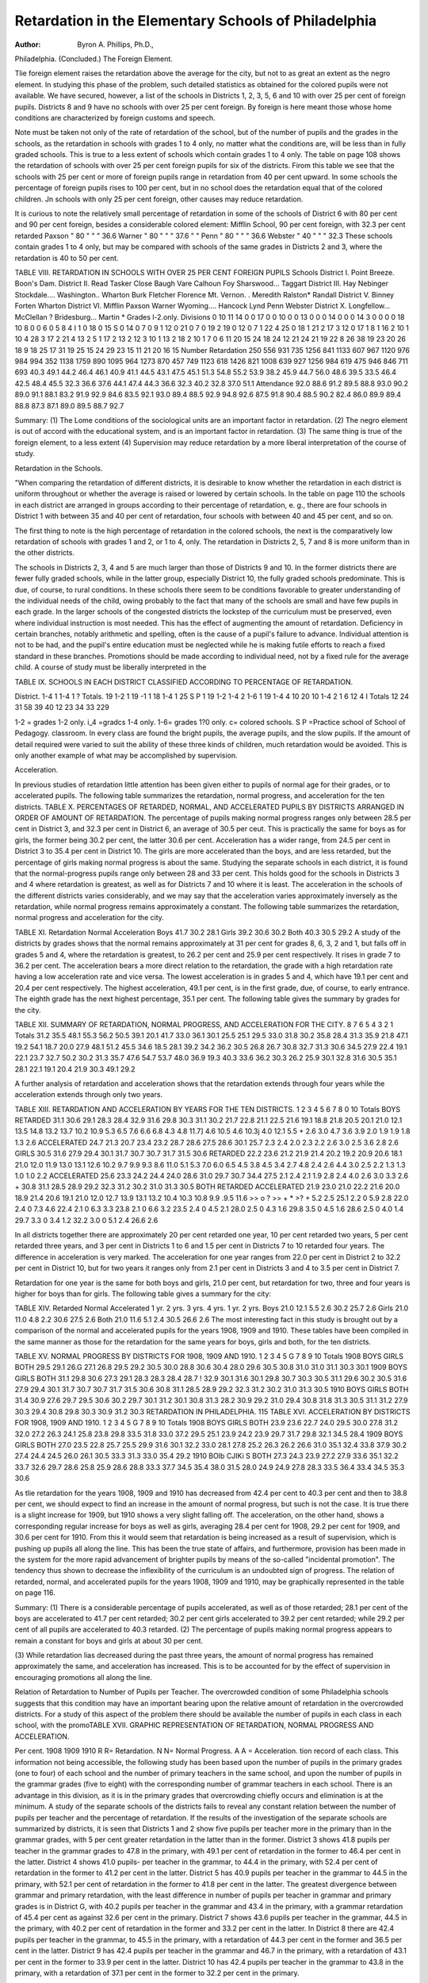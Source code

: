 Retardation in the Elementary Schools of Philadelphia
=======================================================

:Author: Byron A. Phillips, Ph.D.,
Philadelphia.
(Concluded.)
The Foreign Element.

Tlie foreign element raises the retardation above the average
for the city, but not to as great an extent as the negro element. In
studying this phase of the problem, such detailed statistics as obtained for the colored pupils were not available. We have secured,
however, a list of the schools in Districts 1, 2, 3, 5, 6 and 10
with over 25 per cent of foreign pupils. Districts 8 and 9 have
no schools with over 25 per cent foreign. By foreign is here
meant those whose home conditions are characterized by foreign
customs and speech.

Note must be taken not only of the rate of retardation of the
school, but of the number of pupils and the grades in the schools,
as the retardation in schools with grades 1 to 4 only, no matter
what the conditions are, will be less than in fully graded schools.
This is true to a less extent of schools which contain grades 1 to
4 only. The table on page 108 shows the retardation of schools
with over 25 per cent foreign pupils for six of the districts.
Firom this table we see that the schools with 25 per cent or
more of foreign pupils range in retardation from 40 per cent upward. In some schools the percentage of foreign pupils rises to
100 per cent, but in no school does the retardation equal that of
the colored children. Jn schools with only 25 per cent foreign,
other causes may reduce retardation.

It is curious to note the relatively small percentage of retardation in some of the schools of District 6 with 80 per cent
and 90 per cent foreign, besides a considerable colored element:
Mifflin School, 90 per cent foreign, with 32.3 per cent retarded
Paxson " 80 " " " 36.6
Warner " 80 " " " 37.6 " "
Penn " 80 " " " 36.6
Webster " 40 " " " 32.3
These schools contain grades 1 to 4 only, but may be compared with
schools of the same grades in Districts 2 and 3, where the retardation is 40 to 50 per cent.

TABLE VIII. RETARDATION IN SCHOOLS WITH OVER 25 PER CENT FOREIGN PUPILS
Schools
District I.
Point Breeze.
Boon's Dam.
District II.
Read
Tasker
Close
Baugh
Vare
Calhoun
Foy
Sharswood...
Taggart
District III.
Hay
Nebinger
Stockdale....
Washington..
Wharton
Burk
Fletcher
Florence
Mt. Vernon. .
Meredith
Ralston*
Randall
District V.
Binney
Forten
Wharton
District VI.
Mifflin
Paxson
Warner
Wyoming....
Hancock
Lynd
Penn
Webster
District X.
Longfellow...
McClellan ?
Bridesburg...
Martin
* Grades l-2.only.
Divisions
0
10
11
14
0
0
17
0
0
10
0
0
13
0
0
0
14
0
0
0
14
3
0
0
0
0
18
10
8
0
0
6
0
5
8
4 I 1
0
18
0
15 S 0
14 0
7 0
9 1
12 0
21 0
7 0
19 2
19 0
12 0
7 1
22 4
25 0
18 1
21 2
17 3
12 0
17 1
8 1
16 2
10 1
10 4
28 3
17 2
21 4
13 2
5 1
17 2
13 2
12 3
10 1
13 2
18 2
10 1
7 0
6
11
20
15
24
18
24
12
21
24
21
19
22
8
26
38
19
23
20
26
18
9
18
25
17
31
19
25
15
24
29
23
15
11
21
20
16
15
Number
Retardation
250
556
931
735
1256
841
1133
607
967
1120
976
984
994
352
1138
1759
890
1095
964
1273
870
457
749
1123
618
1426
821
1008
639
927
1256
984
619
475
946
846
711
693
40.3
49.1
44.2
46.4
46.1
40.9
41.1
44.5
43.1
47.5
45.1
51.3
54.8
55.2
53.9
38.2
45.9
44.7
56.0
48.6
39.5
33.5
46.4
42.5
48.4
45.5
32.3
36.6
37.6
44.1
47.4
44.3
36.6
32.3
40.2
32.8
37.0
51.1
Attendance
92.0
88.6
91.2
89.5
88.8
93.0
90.2
89.0
91.1
88.1
83.2
91.9
92.9
84.6
83.5
92.1
93.0
89.4
88.5
92.9
94.8
92.6
87.5
91.8
90.4
88.5
90.2
82.4
86.0
89.9
89.4
88.8
87.3
87.1
89.0
89.5
88.7
92.7

Summary:
(1) The Lome conditions of the sociological units are an important factor in retardation.
(2) The negro element is out of accord with the educational
system, and is an important factor in retardation.
(3) The same thing is true of the foreign element, to a less
extent
(4) Supervision may reduce retardation by a more liberal
interpretation of the course of study.

Retardation in the Schools.

"When comparing the retardation of different districts, it is
desirable to know whether the retardation in each district is
uniform throughout or whether the average is raised or lowered by
certain schools. In the table on page 110 the schools in each district are arranged in groups according to their percentage of retardation, e. g., there are four schools in District 1 with between
35 and 40 per cent of retardation, four schools with between 40
and 45 per cent, and so on.

The first thing to note is the high percentage of retardation
in the colored schools, the next is the comparatively low retardation of schools with grades 1 and 2, or 1 to 4, only. The retardation in Districts 2, 5, 7 and 8 is more uniform than in the other
districts.

The schools in Districts 2, 3, 4 and 5 are much larger than
those of Districts 9 and 10. In the former districts there are
fewer fully graded schools, while in the latter group, especially
District 10, the fully graded schools predominate. This is due,
of course, to rural conditions. In these schools there seem to be
conditions favorable to greater understanding of the individual
needs of the child, owing probably to the fact that many of the
schools are small and have few pupils in each grade. In the
larger schools of the congested districts the lockstep of the curriculum must be preserved, even where individual instruction is
most needed. This has the effect of augmenting the amount of
retardation. Deficiency in certain branches, notably arithmetic
and spelling, often is the cause of a pupil's failure to advance.
Individual attention is not to be had, and the pupil's entire education must be neglected while he is making futile efforts to reach
a fixed standard in these branches. Promotions should be made
according to individual need, not by a fixed rule for the average
child. A course of study must be liberally interpreted in the

TABLE IX. SCHOOLS IN EACH DISTRICT CLASSIFIED ACCORDING TO PERCENTAGE OF
RETARDATION.

District.
1-4
1
1-4
1
?
Totals.
19
1-2
1
19
\-1
1
18
1-4
1
25
S P
1
19
1-2
1-4
2
1-6
1
19
1-4
4
10
20
10
1-4
2
1 6
12 4
I
Totals
12
24
31
58
39
40
12
23
34
33
229

1-2 = grades 1-2 only. i_4 =gradcs 1-4 only.
1-6= grades 1?0 only. c= colored schools.
S P =Practice school of School of Pedagogy.
classroom. In every class are found the bright pupils, the average
pupils, and the slow pupils. If the amount of detail required
were varied to suit the ability of these three kinds of children,
much retardation would be avoided. This is only another example
of what may be accomplished by supervision.

Acceleration.

In previous studies of retardation little attention has been
given either to pupils of normal age for their grades, or to accelerated pupils. The following table summarizes the retardation,
normal progress, and acceleration for the ten districts.
TABLE X. PERCENTAGES OF RETARDED, NORMAL, AND ACCELERATED PUPILS BY
DISTRICTS ARRANGED IN ORDER OF AMOUNT OF RETARDATION.
The percentage of pupils making normal progress ranges only
between 28.5 per cent in District 3, and 32.3 per cent in District
6, an average of 30.5 per ceut. This is practically the same for
boys as for girls, the former being 30.2 per cent, the latter 30.6
per cent. Acceleration has a wider range, from 24.5 per cent in
District 3 to 35.4 per cent in District 10. The girls are more
accelerated than the boys, and are less retarded, but the percentage
of girls making normal progress is about the same. Studying the
separate schools in each district, it is found that the normal-progress pupils range only between 28 and 33 per cent. This holds
good for the schools in Districts 3 and 4 where retardation is
greatest, as well as for Districts 7 and 10 where it is least. The
acceleration in the schools of the different districts varies considerably, and we may say that the acceleration varies approximately
inversely as the retardation, while normal progress remains approximately a constant. The following table summarizes the
retardation, normal progress and acceleration for the city.

TABLE XI.
Retardation Normal Acceleration
Boys  41.7 30.2 28.1
Girls  39.2 30.6 30.2
Both  40.3 30.5 29.2
A study of the districts by grades shows that the normal
remains approximately at 31 per cent for grades 8, 6, 3, 2 and 1,
but falls off in grades 5 and 4, where the retardation is greatest,
to 26.2 per cent and 25.9 per cent respectively. It rises in grade
7 to 36.2 per cent. The acceleration bears a more direct relation
to the retardation, the grade with a high retardation rate having
a low acceleration rate and vice versa. The lowest acceleration is
in grades 5 and 4, which have 19.1 per cent and 20.4 per cent
respectively. The highest acceleration, 49.1 per cent, is in the
first grade, due, of course, to early entrance. The eighth grade
has the next highest percentage, 35.1 per cent. The following
table gives the summary by grades for the city.

TABLE XII. SUMMARY OF RETARDATION, NORMAL PROGRESS, AND ACCELERATION
FOR THE CITY.
8
7
6
5
4
3
2
1
Totals
31.2
35.5
48.1
55.3
56.2
50.5
39.1
20.1
41.7
33.0
36.1
30.1
25.5
25.1
29.5
33.0
31.8
30.2
35.8
28.4
31.3
35.9
21.8 47.1
19.2 54.1
18.7
20.0
27.9
48.1
51.2
45.5
34.6
18.5
28.1
39.2
34.2
36.2
30.5
26.8
26.7
30.8
32.7
31.3
30.6
34.5
27.9
22.4
19.1
22.1
23.7
32.7
50.2
30.2
31.3
35.7
47.6
54.7
53.7
48.0
36.9
19.3
40.3
33.6
36.2
30.3
26.2
25.9
30.1
32.8
31.6
30.5
35.1
28.1
22.1
19.1
20.4
21.9
30.3
49.1
29.2

A further analysis of retardation and acceleration shows that
the retardation extends through four years while the acceleration
extends through only two years.

TABLE XIII. RETARDATION AND ACCELERATION BY YEARS FOR THE TEN DISTRICTS.
1
2
3
4
5
6
7
8
0
10
Totals
BOYS
RETARDED
31.1
30.6
29.1
28.3
28.4
32.9
31.6
29.8
30.3
31.1
30.2
21.7
22.8
21.1
22.5
21.6
19.1
18.8
21.8
20.5
20.1
21.0
12.1
13.5
14.8
13.2
13.7
10.2
10.9
5.3
6.5
7.6
6.6
6.8
4.3
4.8
11.7] 4.6
10.5 4.6
10.3j 4.0
12.1 5.5
+
2.6
3.0
4.7
3.6
3.9
2.0
1.9
1.9
1.8
1.3
2.6
ACCELERATED
24.7
21.3
20.7
23.4
23.2
28.7
28.6
27.5
28.6
30.1
25.7
2.3
2.4
2.0
2.3
2.2
2.6
3.0
2.5
3.6
2.8
2.6
GIRLS
30.5
31.6
27.9
29.4
30.1
31.7
30.7
30.7
31.7
31.5
30.6
RETARDED
22.2
23.6
21.2
21.9
21.4
20.2
19.2
20.9
20.6
18.1
21.0
12.0
11.9
13.0
13.1
12.6
10.2
9.7
9.9
9.3
8.6
11.0
5.1
5.3
7.0
6.0
6.5
4.5
3.8
4.5
3.4
2.7
4.8
2.4
2.6
4.4
3.0
2.5
2.2
1.3
1.3
1.0
1.0
2.2
ACCELERATED
25.6
23.3
24.2
24.4
24.0
28.6
31.0
29.7
30.7
34.4
27.5
2.1
2.4
2.1
1.9
2.8
2.4
4.0
2.6
3.0
3.3
2.6
+
30.8
31.1
28.5
28.9
29.2
32.3
31.2
30.2
31.0
31.3
30.5
BOTH
RETARDED ACCELERATED
21.9
23.0
21.0
22.2
21.6
20.0
18.9
21.4
20.6
19.1
21.0
12.0
12.7
13.9
13.1
13.2
10.4
10.3
10.8
9.9
.9.5
11.6
>> o ? >>
+ * >? +
5.2 2.5 25.1 2.2 0
5.9 2.8 22.0 2.4 0
7.3 4.6 22.4 2.1 0
6.3 3.3 23.8 2.1 0
6.6 3.2 23.5 2.4 0
4.5 2.1 28.0 2.5 0
4.3 1.6 29.8 3.5 0
4.5 1.6 28.6 2.5 0
4.0 1.4 29.7 3.3 0
3.4 1.2 32.2 3.0 0
5.1 2.4 26.6 2.6

In all districts together there are approximately 20 per cent
retarded one year, 10 per cent retarded two years, 5 per cent
retarded three years, and 3 per cent in Districts 1 to 6 and 1.5
per cent in Districts 7 to 10 retarded four years. The difference
in acceleration is very marked. The acceleration for one year
ranges from 22.0 per cent in District 2 to 32.2 per cent in District
10, but for two years it ranges only from 2.1 per cent in Districts
3 and 4 to 3.5 per cent in District 7.

Retardation for one year is the same for both boys and
girls, 21.0 per cent, but retardation for two, three and four years
is higher for boys than for girls. The following table gives a
summary for the city:

TABLE XIV.
Retarded Normal Accelerated
1 yr. 2 yrs. 3 yrs. 4 yrs. 1 yr. 2 yrs.
Boys  21.0 12.1 5.5 2.6 30.2 25.7 2.6
Girls  21.0 11.0 4.8 2.2 30.6 27.5 2.6
Both  21.0 11.6 5.1 2.4 30.5 26.6 2.6
The most interesting fact in this study is brought out by a
comparison of the normal and accelerated pupils for the years
1908, 1909 and 1910. These tables have been compiled in the
same manner as those for the retardation for the same years for
boys, girls and both, for the ten districts.

TABLE XV. NORMAL PROGRESS BY DISTRICTS FOR 1908, 1909 AND 1910.
1
2
3
4
5
G
7
8
9
10
Totals
1908
BOYS GIRLS BOTH
29.5
29.1
26.G
27.1
26.8
29.5
29.2
30.5
30.0
28.8
30.6
30.4
28.0
29.6
30.5
30.8
31.0
31.0
31.1
30.3
30.1
1909
BOYS GIRLS BOTH
31.1
29.8 30.6
27.3 29.1
28.3 28.3
28.4
28.7 ! 32.9
30.1 31.6
30.1 29.8
30.7 30.3
30.5 31.1
29.6 30.2
30.5
31.6
27.9
29.4
30.1
31.7
30.7
30.7
31.7
31.5
30.6
30.8
31.1
28.5
28.9
29.2
32.3
31.2
30.2
31.0
31.3
30.5
1910
BOYS GIRLS BOTH
31.4
30.9
27.6
29.7
29.5
30.6
30.2
29.7
30.1
31.2
30.1
30.8
31.3
28.2
30.9
29.2
31.0
29.4
30.8
31.8
31.3
30.5
31.1
31.2
27.9
30.3
29.4
30.8
29.8
30.3
30.9
31.2
30.3
RETARDATION IN PHILADELPHIA. 115
TABLE XVI. ACCELERATION BY DISTRICTS FOR 1908, 1909 AND 1910.
1
2
3
4
5
G
7
8
9
10
Totals
1908
BOYS GIRLS BOTH
23.9
23.6
22.7
24.0
29.5
30.0
27.8
31.2
32.0
27.2
26.3
24.1
25.8
23.8
29.8
33.5
31.8
33.0
37.2
29.5
25.1
23.9
24.2
23.9
29.7
31.7
29.8
32.1
34.5
28.4
1909
BOYS GIRLS BOTH
27.0
23.5
22.8
25.7
25.5
29.9
31.6
30.1
32.2
33.0
28.1
27.8
25.2
26.3
26.2
26.6
31.0
35.1
32.4
33.8
37.9
30.2
27.4
24.4
24.5
26.0
26.1
30.5
33.3
31.3
33.0
35.4
29.2
1910
BOIb CJIKi S BOTH
27.3
24.3
23.9
27.2
27.9
33.6
35.1
32.2
33.7
32.6
29.7
28.6
25.8
25.9
28.6
28.8
33.3
37.7
34.5
35.4
38.0
31.5
28.0
24.9
24.9
27.8
28.3
33.5
36.4
33.4
34.5
35.3
30.6

As tlie retardation for the years 1908, 1909 and 1910 has
decreased from 42.4 per cent to 40.3 per cent and then to 38.8
per cent, we should expect to find an increase in the amount of
normal progress, but such is not the case. It is true there is a
slight increase for 1909, but 1910 shows a very slight falling off.
The acceleration, on the other hand, shows a corresponding regular increase for boys as well as girls, averaging 28.4 per cent for
1908, 29.2 per cent for 1909, and 30.6 per cent for 1910. From
this it would seem that retardation is being increased as a result of
supervision, which is pushing up pupils all along the line. This
has been the true state of affairs, and furthermore, provision has
been made in the system for the more rapid advancement of
brighter pupils by means of the so-called "incidental promotion".
The tendency thus shown to decrease the inflexibility of the curriculum is an undoubted sign of progress. The relation of
retarded, normal, and accelerated pupils for the years 1908, 1909
and 1910, may be graphically represented in the table on page
116.

Summary:
(1) There is a considerable percentage of pupils accelerated,
as well as of those retarded; 28.1 per cent of the boys are accelerated to 41.7 per cent retarded; 30.2 per cent girls accelerated
to 39.2 per cent retarded; while 29.2 per cent of all pupils are
accelerated to 40.3 retarded.
(2) The percentage of pupils making normal progress appears to remain a constant for boys and girls at about 30 per
cent.

(3) While retardation lias decreased during the past three
years, the amount of normal progress has remained approximately
the same, and acceleration has increased. This is to be accounted
for by the effect of supervision in encouraging promotions all
along the line.

Relation of Retardation to Number of Pupils per Teacher.
The overcrowded condition of some Philadelphia schools suggests that this condition may have an important bearing upon
the relative amount of retardation in the overcrowded districts.
For a study of this aspect of the problem there should be available
the number of pupils in each class in each school, with the promoTABLE XVII. GRAPHIC REPRESENTATION OF RETARDATION, NORMAL
PROGRESS AND ACCELERATION.

Per cent. 1908 1909 1910
R R= Retardation.
N N= Normal Progress.
A A = Acceleration.
tion record of each class. This information not being accessible,
the following study has been based upon the number of pupils in
the primary grades (one to four) of each school and the number
of primary teachers in the same school, and upon the number of
pupils in the grammar grades (five to eight) with the corresponding number of grammar teachers in each school. There is an advantage in this division, as it is in the primary grades that overcrowding chiefly occurs and elimination is at the minimum.
A study of the separate schools of the districts fails to reveal
any constant relation between the number of pupils per teacher
and the percentage of retardation. If the results of the investigation of the separate schools are summarized by districts, it is
seen that Districts 1 and 2 show five pupils per teacher more in
the primary than in the grammar grades, with 5 per cent greater
retardation in the latter than in the former. District 3 shows 41.8
pupils per teacher in the grammar grades to 47.8 in the primary,
with 49.1 per cent of retardation in the former to 46.4 per cent
in the latter. District 4 shows 41.0 pupils- per teacher in the
grammar, to 44.4 in the primary, with 52.4 per cent of retardation
in the former to 41.2 per cent in the latter. District 5 has 40.9
pupils per teacher in the grammar to 44.5 in the primary, with
52.1 per cent of retardation in the former to 41.8 per cent in the
latter. The greatest divergence between grammar and primary
retardation, with the least difference in number of pupils per
teacher in grammar and primary grades is in District G, with 40.2
pupils per teacher in the grammar and 43.4 in the primary, with
a grammar retardation of 45.4 per cent as against 32.6 per cent
in the primary. District 7 shows 43.6 pupils per teacher in the
grammar, 44.5 in the primary, with 40.2 per cent of retardation
in the former and 33.2 per cent in the latter. In District 8 there
are 42.4 pupils per teacher in the grammar, to 45.5 in the primary,
with a retardation of 44.3 per cent in the former and 36.5 per
cent in the latter. District 9 has 42.4 pupils per teacher in the
grammar and 46.7 in the primary, with a retardation of 43.1
per cent in the former to 33.9 per cent in the latter. District 10
has 42.4 pupils per teacher in the grammar to 43.8 in the primary,
with a retardation of 37.1 per cent in the former to 32.2 per cent
in the primary.

Here again there seems to be no relation between district
retardation and the number of pupils per teacher in the district.
It appears that the primary grades may have more pupils per
teacher than the grammar grades, and still do equally if not more
efficient work as measured by the criterion of retardation. This
may be due to the higher requirements in the grammar grades.
The controlling factor, as shown by the study of individual schools,
seems to be the teacher. A good teacher with a large class will
get better results than a poor teacher with a small one.
Elimination.

If all children remained in school until they had completed
the course as prescribed for the elementary grades, the comparative
amount of retardation between cities and the districts of the
same city would roughly measure the efficiency of the system. At
the age of fourteen years, working certificates may be obtained,
and elimination begins. A district with a low percentage of
retardation may have a high rate of elimination, the rate of retardation appearing low because of the fact that many pupils drop
out, who, if they remained, would raise the retardation rate. The
reverse may also be true, namely, a district with a high rate of
retardation may have a comparatively low elimination rate. In
calculating elimination the method employed by Ayres has been
used.

In the following table the percentage of elimination has been
computed for boys, girls and both for the ten districts:

TABLE XVIII.

A. RETARDATION VS. ELIMINATION OF THE TEN B. THE SAME ARRANGED
DISTRICTS. ? IN ORDER OF AMOUNT
OF RETARDATION.
1
2
3
4
5
6
7
8
9
10
Boys
Girls
41.9 j 66.0
45.9 ! 74.2
48.1
46.0
46.1
37.2
36.8
40.1
37.5
35.9
Totals 41.7
80.2
62.9
56.4
58.8
74.4
56.2
63.2
59.9
65.6
41.7
43.2
45.8
44.4
43.3
37.3
34.2
36.9
34.5
30.6
39.2
56.5
73.4
Both
41.8
44.5
78.7 I 47.0
53.0
59.6
48.6
69.4
51.5
65.0
56.6
61.7
45.1
44.7
37.2
35.5
38.5
36.0
33.3
40.3
|
3
61.2
73.8
79.4
57.9
58.0
53.6
72.0
53.8
64.1
58.3
63.3
Both
3
4
5
2
1
8
6
9
7
10
Totals
47.0
45.1
44.7
79.4
57.9
58.0
44.5 | 73.8
41.8
38.5
37.2
36.0
35.5
33.3
40.3
61.2
53.8
53.6
64.1
72.0
58.3
63.3

It will be noted that the rate of elimination for girls is less
than that for bovs, being 61.7 per cent for the former with 39.2
per cent of retardation, and 65.6 per cent for the latter with 41.7
per cent of retardation. The elimination rate for both is 63.3
per cent as against 40.3 per cent of retardation.

In table XVIII B the districts have been arranged according to the amount of retardation with the corresponding elimination. District 3 has the highest rate of retardation and also of
elimination. Districts 4, 5 and 2 vary little in retardation, but
Districts 4 and 5 have mnch lower rates of elimination than District 2. District 1 has a medium retardation rate, and likewise
a medium elimination. District 8 has a retardation which is
higher by 2 per cent than that of District 9, but its elimination
rate is lower by 11 per cent. District 6 has a rather low rate of
retardation, and the lowest elimination. District 7 with a retardation of only 35.5 per cent has an elimination of 72.0 per cent.
This great elimination accounts for a mill district with poor social
conditions having such a low rate of retardation. District 10
has the lowest retardation rate, 33.3 per cent, and also a low
elimination rate, 58.3 per cent. District 6 has a retardation of
37.2 per cent with an elimination of 53.6 per cent. The retardation and elimination rates of Districts 6 and 10 taken together
tend to approximate each other, but the social conditions are very
different in the two districts. It would seem from what has
already been said of District 6 that the adverse conditions had, in
a measure, been overcome by supervision. The elimination is low
because the retardation is low. It is failure to advance that raises
the elimination, as may be seen by the dropping out of large
numbers of pupils after the semi-annual promotions.

District 7, with a retardation of 35.5 per cent and an elimination of 72.0 per cent, seems to contradict the statement just made,
but it must be remembered that District 7 is a factory district
where it is customary for the children to go to work as soon as
they are fourteen years old. It seems that foreign parents are
more anxious that their children should remain in school, when
this is possible, if they are making progress.
Sum mary :

(1) The retardation rate is often misleading in making
comparisons where the elimination rate is not known.
(2) The less retardation, if we except abnormal conditions
(large proportions of foreign or negro population, factory districts,
and in general very low social conditions), the less elimination
Ave find.

(3) Supervision may, by decreasing retardation, also lower
the elimination rate.

Retardation by Districts According to the Falkner Method.
In a recent article by Falkner1 in The Psychological
Clinic, the common method of calculating retardation has been
objected to as being cumbersome and not giving the true amount
of retardation, because it fails to recognize elimination, which
begins at fourteen years of age. It is suggested that retardation
be calculated on a basis of the number of thirteen-year-old pupils
who have not reached a certain grade, in other words that retardation be calculated at its maximum. The following table compares the retardation of the ten districts as calculated by the two
methods.

TABLE XIX. RETARDATION BY FALKNER METHOD AND REGULAR METHOD.
A. IN ORDER OF DISTRICTS. B. IN ORDER OF AMOUNT OF
RETARDATION.
District
1
2
3
4
5
6
7
8
9
10
Falkner
Method
69.3
73.2
76.1
68.9
70.3
62.0
67.3
66.8
65.6
57.6
Regular
Method
41.8
44.5
47.0
45.1
44.7
37.2
35.5
38.5
36.0
33.6
District
3
2
5
1
4
7
8
9
6
10
Falkner
Method
76.1
73.0
70.3
69.3
68.9
67.3
66.8
65.6
62.0
57.6
District
3
4
5
2
1
8
9
6
7
10
Regular
Method
47.0
45.1
44.7
44.5
41.8
38.5
36.0
37.2
35.5
33.3

It will be noted that the maximum retardation by the Falkner
method is 76.1 per cent in District 3, as against 47.0 per cent in
the same district by the regular method, and that the minimum
is 57.6 per cent in District 10 as against 33.3 per cent in the
same district. Most of the other districts change order in amount
of retardation when the Falkner method is used. District 1 is
one point out; District 2, two points out; District 4 is three points
out; District 5 remains the same. District 6 is one point out;
District 7, three points; Districts 8 and 0, each one point out.
The falling of District 4 from second place by the regular method
1 Falkner, R. P. The Fundamental Expression of Retardation. The Psychological Clinic, Vol. IV, No. 8, Jan., 1911, p. 213.
to fifth place by the Falkner method is due to the comparatively
low rate of elimination, 57.9 per cent. District 7 changes from
ninth place by the regular method to sixth place by the Falkner
method on account of its high rate of elimination, 72 per cent.
The Falkner method evidently gives a much truer measure of
an educational system if the elimination rate is not known, than
does the regular method. On the other hand, it fails to take into
consideration the entire number of pupils enrolled. It is valuable
as a supplementary method to check up results, and will often
make the retardation statistics clearer and uncover facts that
otherwise might pass unnoticed.

Summing up the results of this investigation we note that
to the pedagogical and psychological factors already recognized
as contributing to retardation, we must add a third, the sociological
factor.

From the psychological point of view, we see the need of
conditions which will make possible the giving of more attention
to individual pupils, not only in their school work, but in deciding
whether it is for the best interests of the pupil to be promoted or
left down, irrespective of the requirements for the average.
From the sociological point of view, we see the need of a
flexible course of study. The enrolment of the schools is made
up of various sociological units, which with their varying home
conditions, must be carefully scrutinized before a fixed course
of study is laid down for all. In the case of the negro, it seems
that the curriculum at present is entirely unfitted to his capabilities. Apparently, the solution of this problem is to be found
only in organizing colored schools with a special curriculum.
Supervision, we have seen, may reduce the retardation to a
small extent by making wholesale promotions. This, however, is
an attempt to remove the effect without eradicating the cause.
On the other hand, by recognizing the psychological and sociological factors in the problem and making adequate provision for them,
supervision may reduce the amount of retardation to a minimum.
